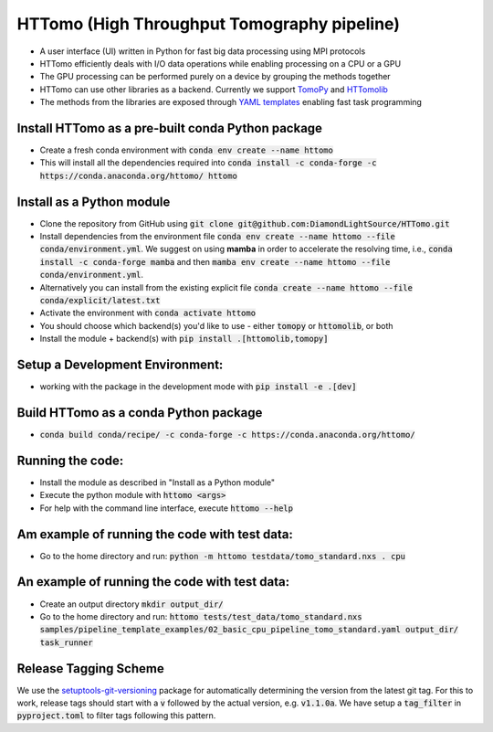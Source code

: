 HTTomo (High Throughput Tomography pipeline)
******************************************

* A user interface (UI) written in Python for fast big data processing using MPI protocols
* HTTomo efficiently deals with I/O data operations while enabling processing on a CPU or a GPU
* The GPU processing can be performed purely on a device by grouping the methods together
* HTTomo can use other libraries as a backend. Currently we support `TomoPy <https://tomopy.readthedocs.io>`_ and `HTTomolib <https://github.com/DiamondLightSource/httomolib>`_
* The methods from the libraries are exposed through `YAML templates <https://github.com/DiamondLightSource/httomo/tree/main/templates>`_ enabling fast task programming

Install HTTomo as a pre-built conda Python package
==========================
* Create a fresh conda environment with :code:`conda env create --name httomo`
* This will install all the dependencies required into :code:`conda install -c conda-forge -c https://conda.anaconda.org/httomo/ httomo`

Install as a Python module
==========================
* Clone the repository from GitHub using :code:`git clone git@github.com:DiamondLightSource/HTTomo.git`
* Install dependencies from the environment file :code:`conda env create --name httomo --file conda/environment.yml`. We suggest on using **mamba** in order to accelerate the resolving time, i.e., :code:`conda install -c conda-forge mamba` and then :code:`mamba env create --name httomo --file conda/environment.yml`.
* Alternatively you can install from the existing explicit file :code:`conda create --name httomo --file conda/explicit/latest.txt`
* Activate the environment with :code:`conda activate httomo`
* You should choose which backend(s) you'd like to use - either :code:`tomopy` or :code:`httomolib`, or both
* Install the module + backend(s) with :code:`pip install .[httomolib,tomopy]`

Setup a Development Environment:
================================
* working with the package in the development mode with :code:`pip install -e .[dev]`

Build HTTomo as a conda Python package
==========================
* :code:`conda build conda/recipe/ -c conda-forge -c https://conda.anaconda.org/httomo/`

Running the code:
=================

* Install the module as described in "Install as a Python module"
* Execute the python module with :code:`httomo <args>`
* For help with the command line interface, execute :code:`httomo --help`

Am example of running the code with test data:
==============================================

* Go to the home directory and run: :code:`python -m httomo testdata/tomo_standard.nxs . cpu`

An example of running the code with test data:
==============================================

* Create an output directory :code:`mkdir output_dir/`
* Go to the home directory and run: :code:`httomo tests/test_data/tomo_standard.nxs samples/pipeline_template_examples/02_basic_cpu_pipeline_tomo_standard.yaml output_dir/ task_runner`

Release Tagging Scheme
======================

We use the `setuptools-git-versioning <https://setuptools-git-versioning.readthedocs.io/en/stable/index.html>`_
package for automatically determining the version from the latest git tag.
For this to work, release tags should start with a :code:`v` followed by the actual version,
e.g. :code:`v1.1.0a`.
We have setup a  :code:`tag_filter` in :code:`pyproject.toml` to filter tags following this pattern.